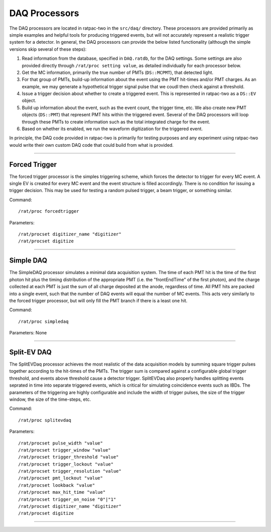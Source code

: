 .. _daq_processors:

DAQ Processors
``````````````

The DAQ processors are located in ratpac-two in the ``src/daq/`` directory. These processors are provided primarily as simple examples and helpful tools for producing triggered events, but will not accurately represent a realistic trigger system for a detector. In general, the DAQ processors can provide the below listed functionality (although the simple versions skip several of these steps):

#. Read information from the database, specified in ``DAQ.ratdb``, for the DAQ settings. Some settings are also provided directly through ``/rat/proc setting value``, as detailed individually for each processor below. 
#. Get the MC information, primarily the true number of PMTs (``DS::MCPMT``), that detected light. 
#. For that group of PMTs, build-up information about the event using the PMT hit-times and/or PMT charges. As an example, we may generate a hypothetical trigger signal pulse that we coudl then check against a threshold.
#. Issue a trigger decision about whether to create a triggered event. This is represented in ratpac-two as a ``DS::EV`` object.
#. Build up information about the event, such as the event count, the trigger time, etc. We also create new PMT objects (``DS::PMT``) that represent PMT hits within the triggered event. Several of the DAQ processors will loop through these PMTs to create information such as the total integrated charge for the event.
#. Based on whether its enabled, we run the waveform digitization for the triggered event. 

In principle, the DAQ code provided in ratpac-two is primarily for testing purposes and any experiment using ratpac-two would write their own custom DAQ code that could build from what is provided.

----------------------

.. _forced_trigger:

Forced Trigger
==============

The forced trigger processor is the simples triggering scheme, which forces the detector to trigger for every MC event. A single EV is created for every MC event and the event structure is filled accordingly. There is no condition for issuing a trigger decision. This may be used for testing a random pulsed trigger, a beam trigger, or something similar.

Command:
::

    /rat/proc forcedtrigger

Parameters:
::

    /rat/procset digitizer_name "digitizer"
    /rat/procset digitize

----------------------

.. _simple_daq:

Simple DAQ
==========
The SimpleDAQ processor simulates a minimal data acquisition system.  The time of each PMT hit is the time of the first photon hit plus the timing distribution of the appropriate PMT (i.e. the "frontEndTime" of the first photon), and the charge collected at each PMT is just the sum of all charge deposited at the anode, regardless of time.  All PMT hits are packed into a single event, such that the number of DAQ events will equal the number of MC events. This acts very similarly to the forced trigger processor, but will only fill the PMT branch if there is a least one hit.

Command:
::

    /rat/proc simpledaq

Parameters: None

----------------------

.. _split_ev_daq:

Split-EV DAQ
============
The SplitEVDaq processor achieves the most realistic of the data acquisition models by summing square trigger pulses together according to the hit-times of the PMTs. The trigger sum is compared against a configurable global trigger threshold, and events above threshold cause a detector trigger. SplitEVDaq also properly handles splitting events seprated in time into separate triggered events, which is critical for simulating coincidence events such as IBDs. The parameters of the triggering are highly configurable and include the width of trigger pulses, the size of the trigger window, the size of the time-steps, etc.

Command:
::

    /rat/proc splitevdaq

Parameters:
::

    /rat/procset pulse_width "value"
    /rat/procset trigger_window "value"
    /rat/procset trigger_threshold "value"
    /rat/procset trigger_lockout "value"
    /rat/procset trigger_resolution "value"
    /rat/procset pmt_lockout "value"
    /rat/procset lookback "value"
    /rat/procset max_hit_time "value"
    /rat/procset trigger_on_noise "0"|"1"
    /rat/procset digitizer_name "digitizer"
    /rat/procset digitize

----------------------

